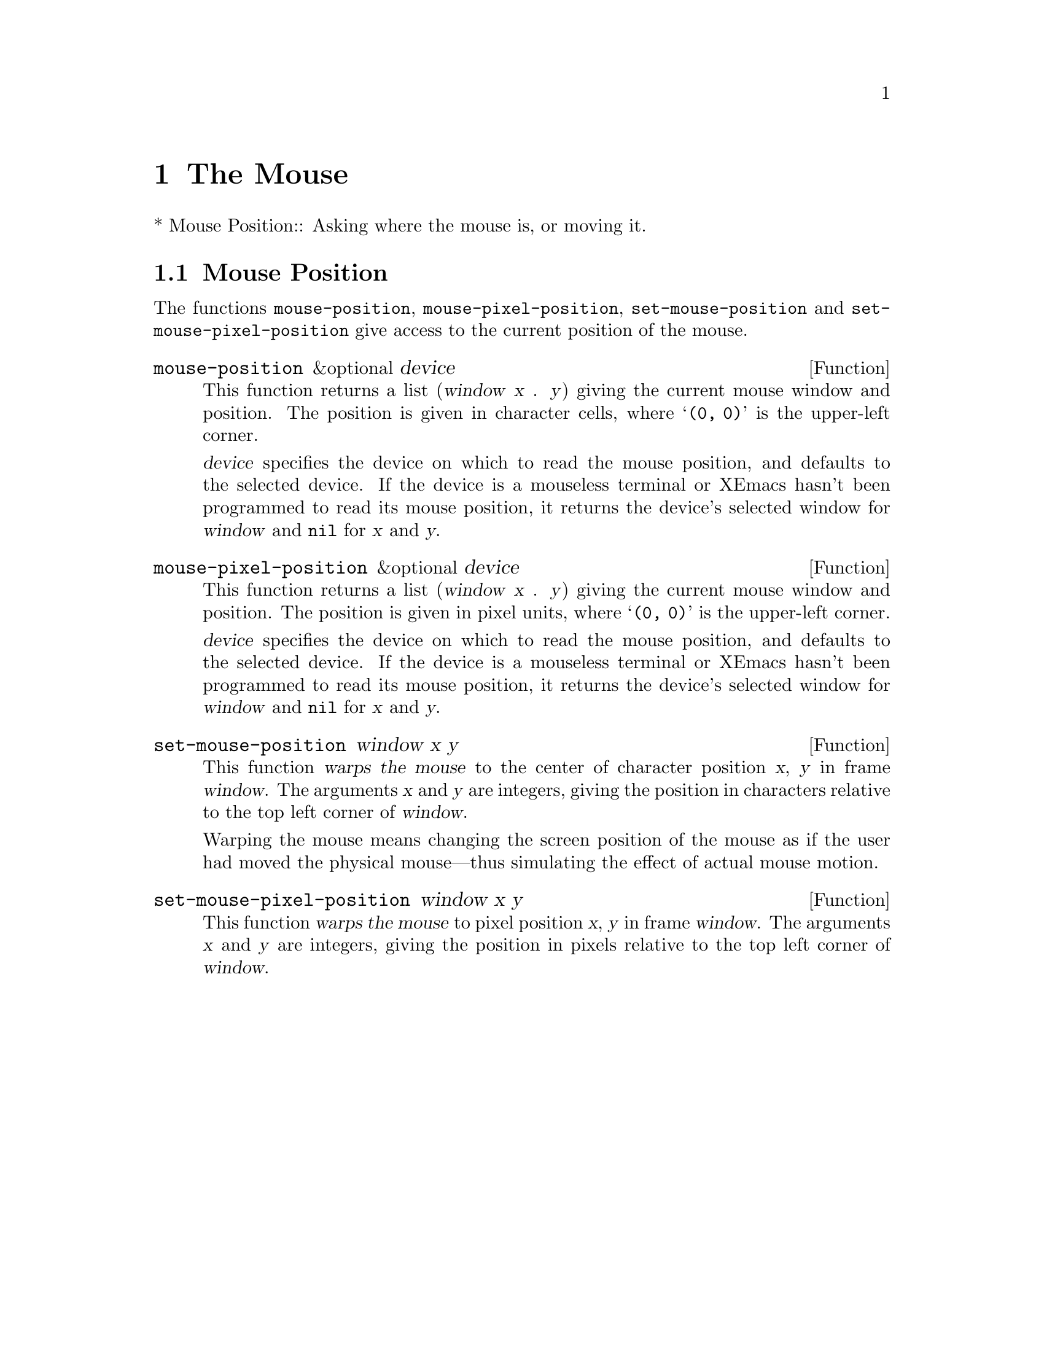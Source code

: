 @c -*-texinfo-*-
@c This is part of the XEmacs Lisp Reference Manual.
@c Copyright (C) 1990, 1991, 1992, 1993 Free Software Foundation, Inc.
@c See the file lispref.texi for copying conditions.
@setfilename ../../info/mouse.info
@node Mouse
@chapter The Mouse
@cindex mouse

* Mouse Position::		Asking where the mouse is, or moving it.

@ignore  @c Not in XEmacs.
@node Mouse Tracking
@section Mouse Tracking
@cindex mouse tracking
@cindex tracking the mouse

(deleted)
@end ignore

@ignore
@c These are not implemented yet.

These functions change the screen appearance instantaneously.  The
effect is transient, only until the next ordinary XEmacs redisplay.  That
is ok for mouse tracking, since it doesn't make sense for mouse tracking
to change the text, and the body of @code{track-mouse} normally reads
the events itself and does not do redisplay.

@defun x-contour-region window start end
This function draws lines to make a box around the text from @var{start}
to @var{end}, in window @var{window}.
@end defun

@defun x-uncontour-region window start end
This function erases the lines that would make a box around the text
from @var{start} to @var{end}, in window @var{window}.  Use it to remove
a contour that you previously made by calling @code{x-contour-region}.
@end defun

@defun x-draw-rectangle frame left top right bottom
This function draws a hollow rectangle on frame @var{frame} with the
specified edge coordinates, all measured in pixels from the inside top
left corner.  It uses the cursor color, the one used for indicating the
location of point.
@end defun

@defun x-erase-rectangle frame left top right bottom
This function erases a hollow rectangle on frame @var{frame} with the
specified edge coordinates, all measured in pixels from the inside top
left corner.  Erasure means redrawing the text and background that
normally belong in the specified rectangle.
@end defun
@end ignore

@node Mouse Position
@section Mouse Position
@cindex mouse position
@cindex position of mouse

The functions @code{mouse-position}, @code{mouse-pixel-position},
@code{set-mouse-position} and @code{set-mouse-pixel-position} give
access to the current position of the mouse.

@defun mouse-position &optional device
This function returns a list (@var{window} @var{x} . @var{y}) giving the
current mouse window and position.  The position is given in character
cells, where @samp{(0, 0)} is the upper-left corner.

@var{device} specifies the device on which to read the mouse position,
and defaults to the selected device.  If the device is a mouseless
terminal or XEmacs hasn't been programmed to read its mouse position, it
returns the device's selected window for @var{window} and @code{nil} for
@var{x} and @var{y}.
@end defun

@defun mouse-pixel-position &optional device
This function returns a list (@var{window} @var{x} . @var{y}) giving the
current mouse window and position.  The position is given in pixel
units, where @samp{(0, 0)} is the upper-left corner.

@var{device} specifies the device on which to read the mouse position,
and defaults to the selected device.  If the device is a mouseless
terminal or XEmacs hasn't been programmed to read its mouse position, it
returns the device's selected window for @var{window} and @code{nil} for
@var{x} and @var{y}.
@end defun

@defun set-mouse-position window x y
This function @dfn{warps the mouse} to the center of character position
@var{x}, @var{y} in frame @var{window}.  The arguments @var{x} and
@var{y} are integers, giving the position in characters relative to
the top left corner of @var{window}.

@cindex warping the mouse
@cindex mouse warping
Warping the mouse means changing the screen position of the mouse as if
the user had moved the physical mouse---thus simulating the effect of
actual mouse motion.
@end defun

@defun set-mouse-pixel-position window x y
This function @dfn{warps the mouse} to pixel position @var{x}, @var{y}
in frame @var{window}.  The arguments @var{x} and @var{y} are integers,
giving the position in pixels relative to the top left corner of
@var{window}.
@end defun

